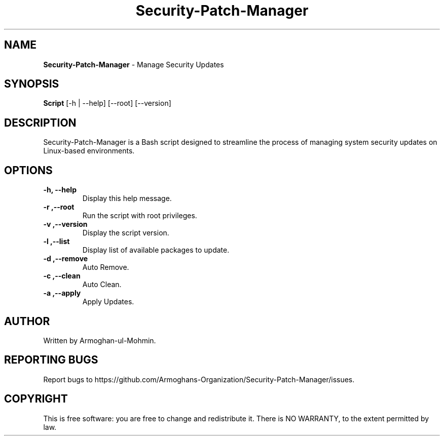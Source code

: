 .TH Security-Patch-Manager " January 2024" "Version 1.0.0" "Security-Patch-Manager Manual"

.SH NAME
.B Security-Patch-Manager
\- Manage Security Updates

.SH SYNOPSIS
.B Script
[\-h | \-\-help] [\-\-root] [\-\-version]

.SH DESCRIPTION
Security-Patch-Manager is a Bash script designed to streamline the process of managing system security updates on Linux-based environments.

.SH OPTIONS
.TP
.B \-h, \-\-help
Display this help message.

.TP
.B \-r ,\--root
Run the script with root privileges.

.TP
.B \-v ,\--version
Display the script version.

.TP
.B \-l ,\--list
Display list of available packages to update.

.TP
.B \-d ,\--remove
Auto Remove.

.TP
.B \-c ,\--clean
Auto Clean.

.TP
.B \-a ,\--apply
Apply Updates.
.SH AUTHOR
Written by Armoghan-ul-Mohmin.

.SH REPORTING BUGS
Report bugs to https://github.com/Armoghans-Organization/Security-Patch-Manager/issues.

.SH COPYRIGHT
This is free software: you are free to change and redistribute it.
There is NO WARRANTY, to the extent permitted by law.
